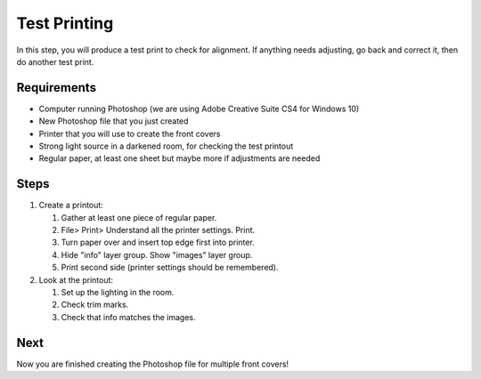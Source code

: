Test Printing
#############

In this step, you will produce a test print to check for alignment. If anything needs adjusting, go back and correct it, then do another test print.

Requirements
============

* Computer running Photoshop (we are using Adobe Creative Suite CS4 for Windows 10)
* New Photoshop file that you just created
* Printer that you will use to create the front covers
* Strong light source in a darkened room, for checking the test printout
* Regular paper, at least one sheet but maybe more if adjustments are needed

Steps
=====

#. Create a printout:

   #. Gather at least one piece of regular paper.
   
   #. File> Print> Understand all the printer settings. Print.
   
   #. Turn paper over and insert top edge first into printer.
   
   #. Hide "info" layer group. Show "images" layer group.
   
   #. Print second side (printer settings should be remembered).
   
#. Look at the printout:

   #. Set up the lighting in the room.
   
   #. Check trim marks.
   
   #. Check that info matches the images.

Next
====
Now you are finished creating the Photoshop file for multiple front covers!
